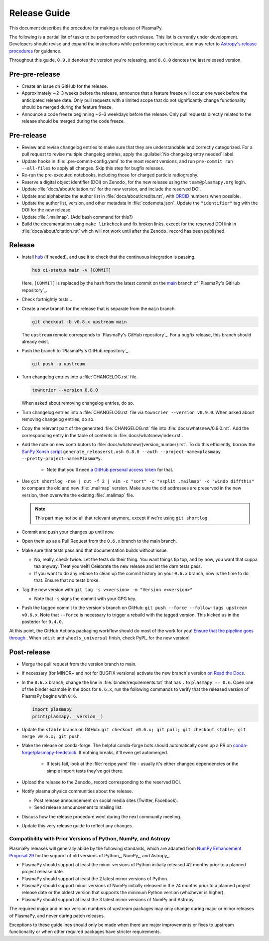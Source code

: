 .. _release guide:

*************
Release Guide
*************

This document describes the procedure for making a release of PlasmaPy.

The following is a partial list of tasks to be performed for each
release.  This list is currently under development.  Developers should
revise and expand the instructions while performing each release,
and may refer to `Astropy's release procedures
<https://docs.astropy.org/en/stable/development/releasing.html>`_ for
guidance.

Throughout this guide, ``0.9.0`` denotes the version you're releasing,
and ``0.8.0`` denotes the last released version.

Pre-pre-release
---------------

* Create an issue on GitHub for the release.

* Approximately ∼2–3 weeks before the release, announce that a feature
  freeze will occur one week before the anticipated release date. Only
  pull requests with a limited scope that do not significantly change
  functionality should be merged during the feature freeze.

* Announce a code freeze beginning ∼2–3 weekdays before the release.
  Only pull requests directly related to the release should be merged
  during the code freeze.

Pre-release
-----------

* Review and revise changelog entries to make sure that they are
  understandable and correctly categorized. For a pull request to revise
  multiple changelog entries, apply the :guilabel:`No changelog entry
  needed` label.

* Update hooks in :file:`.pre-commit-config.yaml` to the most recent
  versions, and run ``pre-commit run --all-files`` to apply all changes.
  Skip this step for bugfix releases.

* Re-run the pre-executed notebooks, including those for charged
  particle radiography.

* Reserve a digital object identifier (DOI) on Zenodo_ for the new
  release using the ``team@plasmapy.org`` login.

* Update :file:`docs/about/citation.rst` for the new version, and
  include the reserved DOI.

* Update and alphabetize the author list in
  :file:`docs/about/credits.rst`, with ORCID_ numbers when possible.

* Update the author list, version, and other metadata in
  :file:`codemeta.json`.  Update the ``"identifier"`` tag with the DOI
  for the new release.

* Update :file:`.mailmap`.  (Add bash command for this?)

* Build the documentation using ``make linkcheck`` and fix broken links,
  except for the reserved DOI link in :file:`docs/about/citation.rst`
  which will not work until after the Zenodo_ record has been published.

Release
-------

* Install `hub <https://hub.github.com/>`__ (if needed), and use it to
  check that the continuous integration is passing.

  .. code-block:: Shell

     hub ci-status main -v [COMMIT]

  Here, ``[COMMIT]`` is replaced by the hash from the latest commit on
  the `main <https://github.com/PlasmaPy/PlasmaPy/commits/main>`__
  branch of `PlasmaPy's GitHub repository`_.

  .. We might possibly use sphinxawesome-sampdirective to have a
     directive like the :samp: role which allows us to emphasize a part
     of a snippet when the part is in curly brackets.

* Check fortnightly tests...

* Create a new branch for the release that is separate from the ``main``
  branch.

  .. code-block:: Shell

     git checkout -b v0.8.x upstream main

  The ``upstream`` remote corresponds to `PlasmaPy's GitHub repository`_.
  For a bugfix release, this branch should already exist.

* Push the branch to `PlasmaPy's GitHub repository`_.

  .. code-block:: Shell

     git push -u upstream

* Turn changelog entries into a :file:`CHANGELOG.rst` file.

  .. code-block::

     towncrier --version 0.8.0

  When asked about removing changelog entries, do so.

* Turn changelog entries into a :file:`CHANGELOG.rst` file via ``towncrier --version
  v0.9.0``. When asked about removing changelog entries, do so.

* Copy the relevant part of the generated :file:`CHANGELOG.rst` file into
  :file:`docs/whatsnew/0.9.0.rst`. Add the corresponding entry in the
  table of contents in :file:`docs/whatsnew/index.rst`.

* Add the note on new contributors to :file:`docs/whatsnew/{version_number}.rst`. To
  do this efficiently, borrow the `SunPy Xonsh script
  <https://github.com/sunpy/sunpy/blob/v2.1dev/tools/generate_releaserst.xsh>`_
  ``generate_releaserst.xsh 0.8.0 --auth --project-name=plasmapy
  --pretty-project-name=PlasmaPy``.

    * Note that you'll need `a GitHub personal access token
      <https://github.com/settings/tokens>`_ for that.

* Use ``git shortlog -nse | cut -f 2 | vim -c "sort" -c "vsplit .mailmap" -c
  "windo diffthis"`` to compare the old and new :file:`.mailmap` version. Make sure
  the old addresses are preserved in the new version, then overwrite the
  existing :file:`.mailmap` file.

  .. note::

     This part may not be all that relevant anymore, except if we're using ``git
     shortlog``.

* Commit and push your changes up until now.

* Open them up as a Pull Request from the ``0.6.x`` branch to the main branch.

* Make sure that tests pass and that documentation builds without issue.

  * No, really, check twice. Let the tests do their thing. You want things tip
    top, and by now, you want that cuppa tea anyway. Treat yourself! Celebrate
    the new release and let the darn tests pass.

  * If you want to do any rebase to clean up the commit history on your ``0.6.x``
    branch, now is the time to do that. Ensure that no tests broke.

* Tag the new version with ``git tag -s v<version> -m "Version v<version>"``

  * Note that ``-s`` signs the commit with your GPG key.

* Push the tagged commit to the version's branch on GitHub: ``git push --force
  --follow-tags upstream v0.6.x``. Note that ``--force`` is necessary to trigger
  a rebuild with the tagged version. This kicked us in the posterior for ``0.4.0``.

At this point, the GitHub Actions packaging workflow should do most of the work
for you! `Ensure that the pipeline goes through.
<https://dev.azure.com/plasmapy/PlasmaPy/_build>`_. When ``sdist`` and
``wheels_universal`` finish, check PyPI_ for the new version!

Post-release
------------

* Merge the pull request from the version branch to main.

* If necessary (for MINOR+ and not for BUGFIX versions) activate the new
  branch's version `on Read the Docs
  <https://readthedocs.org/projects/plasmapy/versions>`_.

* In the ``0.6.x`` branch, change the line in :file:`binder/requirements.txt`
  that has ``.`` to ``plasmapy == 0.6``. Open one of the binder example
  in the docs for ``0.6.x``, run the following commands to verify that the
  released version of PlasmaPy begins with ``0.6``.

  .. code-block:: python

     import plasmapy
     print(plasmapy.__version__)

* Update the ``stable`` branch on GitHub: ``git checkout v0.6.x; git pull; git
  checkout stable; git merge v0.6.x; git push``.

* Make the release on conda-forge. The helpful conda-forge bots should
  automatically open up a PR on `conda-forge/plasmapy-feedstock
  <https://github.com/conda-forge/plasmapy-feedstock/pulls>`_. If nothing
  breaks, it'll even get automerged.

    * If tests fail, look at the :file:`recipe.yaml` file - usually it's either
      changed dependencies or the simple import tests they've got there.

* Upload the release to the Zenodo_ record corresponding to the reserved
  DOI.

* Notify plasma physics communities about the release.

  * Post release announcement on social media sites (Twitter, Facebook).

  * Send release announcement to mailing list.

* Discuss how the release procedure went during the next community meeting.

* Update this very release guide to reflect any changes.

Compatibility with Prior Versions of Python, NumPy, and Astropy
===============================================================

PlasmaPy releases will generally abide by the following standards,
which are adapted from `NumPy Enhancement Proposal 29`_ for the
support of old versions of Python_, NumPy_, and Astropy_.

* PlasmaPy should support at least the minor versions of Python
  initially released 42 months prior to a planned project release date.
* PlasmaPy should support at least the 2 latest minor versions of
  Python.
* PlasmaPy should support minor versions of NumPy initially released
  in the 24 months prior to a planned project release date or the
  oldest version that supports the minimum Python version (whichever is
  higher).
* PlasmaPy should support at least the 3 latest minor versions of
  NumPy and Astropy.

The required major and minor version numbers of upstream packages may
only change during major or minor releases of PlasmaPy, and never during
patch releases.

Exceptions to these guidelines should only be made when there are major
improvements or fixes to upstream functionality or when other required
packages have stricter requirements.

.. _`NumPy Enhancement Proposal 29`: https://numpy.org/neps/nep-0029-deprecation_policy.html
.. _ORCID: https://orcid.org
